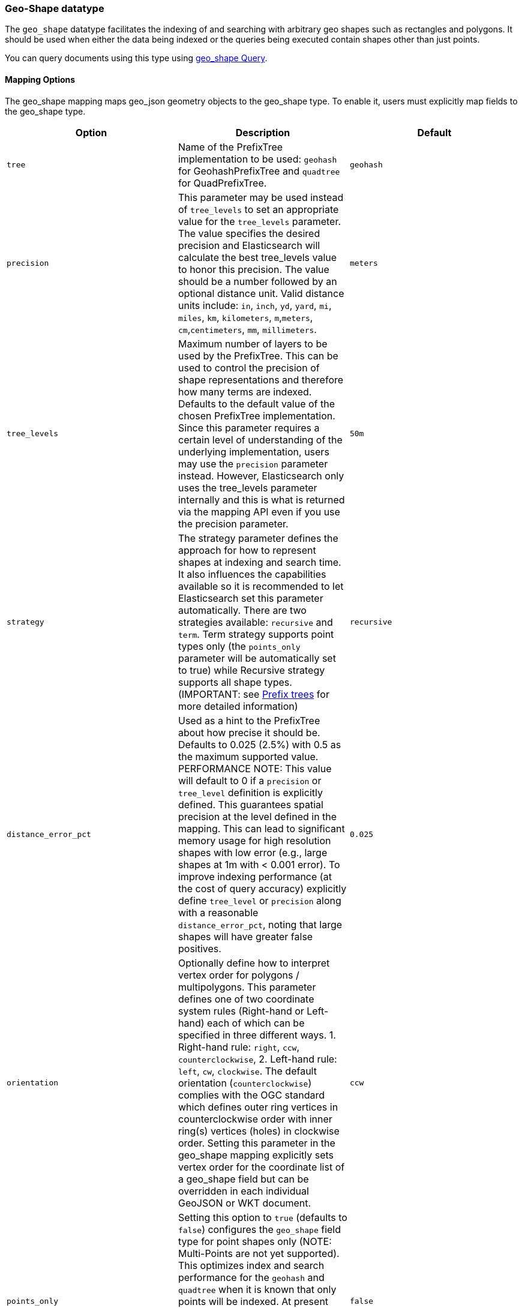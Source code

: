 [[geo-shape]]
=== Geo-Shape datatype

The `geo_shape` datatype facilitates the indexing of and searching
with arbitrary geo shapes such as rectangles and polygons. It should be
used when either the data being indexed or the queries being executed
contain shapes other than just points.

You can query documents using this type using
<<query-dsl-geo-shape-query,geo_shape Query>>.

[[geo-shape-mapping-options]]
[float]
==== Mapping Options

The geo_shape mapping maps geo_json geometry objects to the geo_shape
type. To enable it, users must explicitly map fields to the geo_shape
type.

[cols="<,<,<",options="header",]
|=======================================================================
|Option |Description| Default

|`tree` |Name of the PrefixTree implementation to be used: `geohash` for
GeohashPrefixTree and `quadtree` for QuadPrefixTree.
| `geohash`

|`precision` |This parameter may be used instead of `tree_levels` to set
an appropriate value for the `tree_levels` parameter. The value
specifies the desired precision and Elasticsearch will calculate the
best tree_levels value to honor this precision. The value should be a
number followed by an optional distance unit. Valid distance units
include: `in`, `inch`, `yd`, `yard`, `mi`, `miles`, `km`, `kilometers`,
`m`,`meters`, `cm`,`centimeters`, `mm`, `millimeters`.
| `meters`

|`tree_levels` |Maximum number of layers to be used by the PrefixTree.
This can be used to control the precision of shape representations and
therefore how many terms are indexed. Defaults to the default value of
the chosen PrefixTree implementation. Since this parameter requires a
certain level of understanding of the underlying implementation, users
may use the `precision` parameter instead. However, Elasticsearch only
uses the tree_levels parameter internally and this is what is returned
via the mapping API even if you use the precision parameter.
| `50m`

|`strategy` |The strategy parameter defines the approach for how to
represent shapes at indexing and search time. It also influences the
capabilities available so it is recommended to let Elasticsearch set
this parameter automatically. There are two strategies available:
`recursive` and `term`. Term strategy supports point types only (the
`points_only` parameter will be automatically set to true) while
Recursive strategy supports all shape types. (IMPORTANT: see
<<prefix-trees, Prefix trees>> for more detailed information)
| `recursive`

|`distance_error_pct` |Used as a hint to the PrefixTree about how
precise it should be. Defaults to 0.025 (2.5%) with 0.5 as the maximum
supported value. PERFORMANCE NOTE: This value will default to 0 if a `precision` or
`tree_level` definition is explicitly defined. This guarantees spatial precision
at the level defined in the mapping. This can lead to significant memory usage
for high resolution shapes with low error (e.g., large shapes at 1m with < 0.001 error).
To improve indexing performance (at the cost of query accuracy) explicitly define
`tree_level` or `precision` along with a reasonable `distance_error_pct`, noting
that large shapes will have greater false positives.
| `0.025`

|`orientation` |Optionally define how to interpret vertex order for
polygons / multipolygons.  This parameter defines one of two coordinate
system rules (Right-hand or Left-hand) each of which can be specified in three
different ways. 1. Right-hand rule: `right`, `ccw`, `counterclockwise`,
2. Left-hand rule: `left`, `cw`, `clockwise`. The default orientation
(`counterclockwise`) complies with the OGC standard which defines
outer ring vertices in counterclockwise order with inner ring(s) vertices (holes)
in clockwise order. Setting this parameter in the geo_shape mapping explicitly
sets vertex order for the coordinate list of a geo_shape field but can be
overridden in each individual GeoJSON or WKT document.
| `ccw`

|`points_only` |Setting this option to `true` (defaults to `false`) configures
the `geo_shape` field type for point shapes only (NOTE: Multi-Points are not
yet supported). This optimizes index and search performance for the `geohash` and
`quadtree` when it is known that only points will be indexed. At present geo_shape
queries can not be executed on `geo_point` field types. This option bridges the gap
by improving point performance on a `geo_shape` field so that `geo_shape` queries are
optimal on a point only field.
| `false`

|`ignore_malformed` |If true, malformed GeoJSON or WKT shapes are ignored. If
false (default), malformed GeoJSON and WKT shapes throw an exception and reject the
entire document.
| `false`

|`ignore_z_value` |If `true` (default) three dimension points will be accepted (stored in source)
but only latitude and longitude values will be indexed; the third dimension is ignored. If `false`,
geo-points containing any more than latitude and longitude (two dimensions) values throw an exception
and reject the whole document.
| `true`


|=======================================================================

[[prefix-trees]]
[float]
==== Prefix trees

To efficiently represent shapes in the index, Shapes are converted into
a series of hashes representing grid squares (commonly referred to as "rasters")
using implementations of a PrefixTree. The tree notion comes from the fact that
the PrefixTree uses multiple grid layers, each with an increasing level of
precision to represent the Earth. This can be thought of as increasing the level
of detail of a map or image at higher zoom levels.

Multiple PrefixTree implementations are provided:

* GeohashPrefixTree - Uses
http://en.wikipedia.org/wiki/Geohash[geohashes] for grid squares.
Geohashes are base32 encoded strings of the bits of the latitude and
longitude interleaved. So the longer the hash, the more precise it is.
Each character added to the geohash represents another tree level and
adds 5 bits of precision to the geohash. A geohash represents a
rectangular area and has 32 sub rectangles. The maximum amount of levels
in Elasticsearch is 24.
* QuadPrefixTree - Uses a
http://en.wikipedia.org/wiki/Quadtree[quadtree] for grid squares.
Similar to geohash, quad trees interleave the bits of the latitude and
longitude the resulting hash is a bit set. A tree level in a quad tree
represents 2 bits in this bit set, one for each coordinate. The maximum
amount of levels for the quad trees in Elasticsearch is 50.

[[spatial-strategy]]
[float]
===== Spatial strategies
The PrefixTree implementations rely on a SpatialStrategy for decomposing
the provided Shape(s) into approximated grid squares. Each strategy answers
the following:

* What type of Shapes can be indexed?
* What types of Query Operations and Shapes can be used?
* Does it support more than one Shape per field?

The following Strategy implementations (with corresponding capabilities)
are provided:

[cols="<,<,<,<",options="header",]
|=======================================================================
|Strategy |Supported Shapes |Supported Queries |Multiple Shapes

|`recursive` |<<input-structure, All>> |`INTERSECTS`, `DISJOINT`, `WITHIN`, `CONTAINS` |Yes
|`term` |<<point, Points>> |`INTERSECTS` |Yes

|=======================================================================

[float]
===== Accuracy

Geo_shape does not provide 100% accuracy and depending on how it is configured
it may return some false positives for `INTERSECTS`, `WITHIN` and `CONTAINS`
queries, and some false negatives for `DISJOINT` queries. To mitigate this, it
is important to select an appropriate value for the tree_levels parameter and
to adjust expectations accordingly. For example, a point may be near the border
of a particular grid cell and may thus not match a query that only matches the
cell right next to it -- even though the shape is very close to the point.

[float]
===== Example

[source,js]
--------------------------------------------------
PUT /example
{
    "mappings": {
        "doc": {
            "properties": {
                "location": {
                    "type": "geo_shape",
                    "tree": "quadtree",
                    "precision": "1m"
                }
            }
        }
    }
}
--------------------------------------------------
// CONSOLE
// TESTSETUP

This mapping maps the location field to the geo_shape type using the
quad_tree implementation and a precision of 1m. Elasticsearch translates
this into a tree_levels setting of 26.

[float]
===== Performance considerations

Elasticsearch uses the paths in the prefix tree as terms in the index
and in queries. The higher the level is (and thus the precision), the
more terms are generated. Of course, calculating the terms, keeping them in
memory, and storing them on disk all have a price. Especially with higher
tree levels, indices can become extremely large even with a modest
amount of data. Additionally, the size of the features also matters.
Big, complex polygons can take up a lot of space at higher tree levels.
Which setting is right depends on the use case. Generally one trades off
accuracy against index size and query performance.

The defaults in Elasticsearch for both implementations are a compromise
between index size and a reasonable level of precision of 50m at the
equator. This allows for indexing tens of millions of shapes without
overly bloating the resulting index too much relative to the input size.

[[input-structure]]
[float]
==== Input Structure

Shapes can be represented using either the http://www.geojson.org[GeoJSON]
or http://docs.opengeospatial.org/is/12-063r5/12-063r5.html[Well-Known Text]
(WKT) format. The following table provides a mapping of GeoJSON and WKT
to Elasticsearch types:

[cols="<,<,<,<",options="header",]
|=======================================================================
|GeoJSON Type |WKT Type |Elasticsearch Type |Description

|`Point` |`POINT` |`point` |A single geographic coordinate. Note: Elasticsearch uses WGS-84 coordinates only.
|`LineString` |`LINESTRING` |`linestring` |An arbitrary line given two or more points.
|`Polygon` |`POLYGON` |`polygon` |A _closed_ polygon whose first and last point
must match, thus requiring `n + 1` vertices to create an `n`-sided
polygon and a minimum of `4` vertices.
|`MultiPoint` |`MULTIPOINT` |`multipoint` |An array of unconnected, but likely related
points.
|`MultiLineString` |`MULTILINESTRING` |`multilinestring` |An array of separate linestrings.
|`MultiPolygon` |`MULTIPOLYGON` |`multipolygon` |An array of separate polygons.
|`GeometryCollection` |`GEOMETRYCOLLECTION` |`geometrycollection` | A GeoJSON shape similar to the
`multi*` shapes except that multiple types can coexist (e.g., a Point
and a LineString).
|`N/A` |`BBOX` |`envelope` |A bounding rectangle, or envelope, specified by
specifying only the top left and bottom right points.
|`N/A` |`N/A` |`circle` |A circle specified by a center point and radius with
units, which default to `METERS`.
|=======================================================================

[NOTE]
=============================================
For all types, both the inner `type` and `coordinates` fields are
required.

In GeoJSON and WKT, and therefore Elasticsearch, the correct *coordinate
order is longitude, latitude (X, Y)* within coordinate arrays. This
differs from many Geospatial APIs (e.g., Google Maps) that generally
use the colloquial latitude, longitude (Y, X).
=============================================

[[point]]
[float]
===== http://geojson.org/geojson-spec.html#id2[Point]

A point is a single geographic coordinate, such as the location of a
building or the current position given by a smartphone's Geolocation
API. The following is an example of a point in GeoJSON.

[source,js]
--------------------------------------------------
POST /example/doc
{
    "location" : {
        "type" : "point",
        "coordinates" : [-77.03653, 38.897676]
    }
}
--------------------------------------------------
// CONSOLE

The following is an example of a point in WKT:

[source,js]
--------------------------------------------------
POST /example/doc
{
    "location" : "POINT (-77.03653 38.897676)"
}
--------------------------------------------------
// CONSOLE

[float]
[[linestring]]
===== http://geojson.org/geojson-spec.html#id3[LineString]

A `linestring` defined by an array of two or more positions. By
specifying only two points, the `linestring` will represent a straight
line.  Specifying more than two points creates an arbitrary path. The
following is an example of a LineString in GeoJSON.

[source,js]
--------------------------------------------------
POST /example/doc
{
    "location" : {
        "type" : "linestring",
        "coordinates" : [[-77.03653, 38.897676], [-77.009051, 38.889939]]
    }
}
--------------------------------------------------
// CONSOLE

The following is an example of a LineString in WKT:

[source,js]
--------------------------------------------------
POST /example/doc
{
    "location" : "LINESTRING (-77.03653 38.897676, -77.009051 38.889939)"
}
--------------------------------------------------
// CONSOLE

The above `linestring` would draw a straight line starting at the White
House to the US Capitol Building.

[float]
[[polygon]]
===== http://www.geojson.org/geojson-spec.html#id4[Polygon]

A polygon is defined by a list of a list of points. The first and last
points in each (outer) list must be the same (the polygon must be
closed). The following is an example of a Polygon in GeoJSON.

[source,js]
--------------------------------------------------
POST /example/doc
{
    "location" : {
        "type" : "polygon",
        "coordinates" : [
            [ [100.0, 0.0], [101.0, 0.0], [101.0, 1.0], [100.0, 1.0], [100.0, 0.0] ]
        ]
    }
}
--------------------------------------------------
// CONSOLE

The following is an example of a Polygon in WKT:

[source,js]
--------------------------------------------------
POST /example/doc
{
    "location" : "POLYGON ((100.0 0.0, 101.0 0.0, 101.0 1.0, 100.0 1.0, 100.0 0.0))"
}
--------------------------------------------------
// CONSOLE

The first array represents the outer boundary of the polygon, the other
arrays represent the interior shapes ("holes"). The following is a GeoJSON example
of a polygon with a hole:

[source,js]
--------------------------------------------------
POST /example/doc
{
    "location" : {
        "type" : "polygon",
        "coordinates" : [
            [ [100.0, 0.0], [101.0, 0.0], [101.0, 1.0], [100.0, 1.0], [100.0, 0.0] ],
            [ [100.2, 0.2], [100.8, 0.2], [100.8, 0.8], [100.2, 0.8], [100.2, 0.2] ]
        ]
    }
}
--------------------------------------------------
// CONSOLE
// TEST[skip:https://github.com/elastic/elasticsearch/issues/23836]

The following is an example of a Polygon with a hole in WKT:

[source,js]
--------------------------------------------------
POST /example/doc
{
    "location" : "POLYGON ((100.0 0.0, 101.0 0.0, 101.0 1.0, 100.0 1.0, 100.0 0.0), (100.2 0.2, 100.8 0.2, 100.8 0.8, 100.2 0.8, 100.2 0.2))"
}
--------------------------------------------------
// CONSOLE
// TEST[skip:https://github.com/elastic/elasticsearch/issues/23836]

*IMPORTANT NOTE:* WKT does not enforce a specific order for vertices thus
ambiguous polygons around the dateline and poles are possible.
https://tools.ietf.org/html/rfc7946#section-3.1.6[GeoJSON] mandates that the
outer polygon must be counterclockwise and interior shapes must be clockwise,
which agrees with the Open Geospatial Consortium (OGC)
http://www.opengeospatial.org/standards/sfa[Simple Feature Access]
specification for vertex ordering.

Elasticsearch accepts both clockwise and counterclockwise polygons if they
appear not to cross the dateline (i.e. they cross less than 180° of longitude),
but for polygons that do cross the dateline (or for other polygons wider than
180°) Elasticsearch requires the vertex ordering to comply with the OGC and
GeoJSON specifications. Otherwise, an unintended polygon may be created and
unexpected query/filter results will be returned.

The following provides an example of an ambiguous polygon.  Elasticsearch will
apply the GeoJSON standard to eliminate ambiguity resulting in a polygon that
crosses the dateline.

[source,js]
--------------------------------------------------
POST /example/doc
{
    "location" : {
        "type" : "polygon",
        "coordinates" : [
            [ [-177.0, 10.0], [176.0, 15.0], [172.0, 0.0], [176.0, -15.0], [-177.0, -10.0], [-177.0, 10.0] ],
            [ [178.2, 8.2], [-178.8, 8.2], [-180.8, -8.8], [178.2, 8.8] ]
        ]
    }
}
--------------------------------------------------
// CONSOLE
// TEST[skip:https://github.com/elastic/elasticsearch/issues/23836]

An `orientation` parameter can be defined when setting the geo_shape mapping (see <<geo-shape-mapping-options>>). This will define vertex
order for the coordinate list on the mapped geo_shape field. It can also be overridden on each document.  The following is an example for
overriding the orientation on a document:

[source,js]
--------------------------------------------------
POST /example/doc
{
    "location" : {
        "type" : "polygon",
        "orientation" : "clockwise",
        "coordinates" : [
            [ [-177.0, 10.0], [176.0, 15.0], [172.0, 0.0], [176.0, -15.0], [-177.0, -10.0], [-177.0, 10.0] ],
            [ [178.2, 8.2], [-178.8, 8.2], [-180.8, -8.8], [178.2, 8.8] ]
        ]
    }
}
--------------------------------------------------
// CONSOLE
// TEST[skip:https://github.com/elastic/elasticsearch/issues/23836]

[float]
[[multipoint]]
===== http://www.geojson.org/geojson-spec.html#id5[MultiPoint]

The following is an example of a list of geojson points:

[source,js]
--------------------------------------------------
POST /example/doc
{
    "location" : {
        "type" : "multipoint",
        "coordinates" : [
            [102.0, 2.0], [103.0, 2.0]
        ]
    }
}
--------------------------------------------------
// CONSOLE

The following is an example of a list of WKT points:

[source,js]
--------------------------------------------------
POST /example/doc
{
    "location" : "MULTIPOINT (102.0 2.0, 103.0 2.0)"
}
--------------------------------------------------
// CONSOLE

[float]
[[multilinestring]]
===== http://www.geojson.org/geojson-spec.html#id6[MultiLineString]

The following is an example of a list of geojson linestrings:

[source,js]
--------------------------------------------------
POST /example/doc
{
    "location" : {
        "type" : "multilinestring",
        "coordinates" : [
            [ [102.0, 2.0], [103.0, 2.0], [103.0, 3.0], [102.0, 3.0] ],
            [ [100.0, 0.0], [101.0, 0.0], [101.0, 1.0], [100.0, 1.0] ],
            [ [100.2, 0.2], [100.8, 0.2], [100.8, 0.8], [100.2, 0.8] ]
        ]
    }
}
--------------------------------------------------
// CONSOLE
// TEST[skip:https://github.com/elastic/elasticsearch/issues/23836]

The following is an example of a list of WKT linestrings:

[source,js]
--------------------------------------------------
POST /example/doc
{
    "location" : "MULTILINESTRING ((102.0 2.0, 103.0 2.0, 103.0 3.0, 102.0 3.0), (100.0 0.0, 101.0 0.0, 101.0 1.0, 100.0 1.0), (100.2 0.2, 100.8 0.2, 100.8 0.8, 100.2 0.8))"
}
--------------------------------------------------
// CONSOLE
// TEST[skip:https://github.com/elastic/elasticsearch/issues/23836]

[float]
[[multipolygon]]
===== http://www.geojson.org/geojson-spec.html#id7[MultiPolygon]

The following is an example of a list of geojson polygons (second polygon contains a hole):

[source,js]
--------------------------------------------------
POST /example/doc
{
    "location" : {
        "type" : "multipolygon",
        "coordinates" : [
            [ [[102.0, 2.0], [103.0, 2.0], [103.0, 3.0], [102.0, 3.0], [102.0, 2.0]] ],
            [ [[100.0, 0.0], [101.0, 0.0], [101.0, 1.0], [100.0, 1.0], [100.0, 0.0]],
              [[100.2, 0.2], [100.8, 0.2], [100.8, 0.8], [100.2, 0.8], [100.2, 0.2]] ]
        ]
    }
}
--------------------------------------------------
// CONSOLE
// TEST[skip:https://github.com/elastic/elasticsearch/issues/23836]

The following is an example of a list of WKT polygons (second polygon contains a hole):

[source,js]
--------------------------------------------------
POST /example/doc
{
    "location" : "MULTIPOLYGON (((102.0 2.0, 103.0 2.0, 103.0 3.0, 102.0 3.0, 102.0 2.0)), ((100.0 0.0, 101.0 0.0, 101.0 1.0, 100.0 1.0, 100.0 0.0), (100.2 0.2, 100.8 0.2, 100.8 0.8, 100.2 0.8, 100.2 0.2)))"
}
--------------------------------------------------
// CONSOLE
// TEST[skip:https://github.com/elastic/elasticsearch/issues/23836]

[float]
[[geometry_collection]]
===== http://geojson.org/geojson-spec.html#geometrycollection[Geometry Collection]

The following is an example of a collection of geojson geometry objects:

[source,js]
--------------------------------------------------
POST /example/doc
{
    "location" : {
        "type": "geometrycollection",
        "geometries": [
            {
                "type": "point",
                "coordinates": [100.0, 0.0]
            },
            {
                "type": "linestring",
                "coordinates": [ [101.0, 0.0], [102.0, 1.0] ]
            }
        ]
    }
}
--------------------------------------------------
// CONSOLE
// TEST[skip:https://github.com/elastic/elasticsearch/issues/23836]

The following is an example of a collection of WKT geometry objects:

[source,js]
--------------------------------------------------
POST /example/doc
{
    "location" : "GEOMETRYCOLLECTION (POINT (100.0 0.0), LINESTRING (101.0 0.0, 102.0 1.0))"
}
--------------------------------------------------
// CONSOLE
// TEST[skip:https://github.com/elastic/elasticsearch/issues/23836]


[float]
===== Envelope

Elasticsearch supports an `envelope` type, which consists of coordinates
for upper left and lower right points of the shape to represent a
bounding rectangle:

[source,js]
--------------------------------------------------
POST /example/doc
{
    "location" : {
        "type" : "envelope",
        "coordinates" : [ [-45.0, 45.0], [45.0, -45.0] ]
    }
}
--------------------------------------------------
// CONSOLE
// TEST[skip:https://github.com/elastic/elasticsearch/issues/23836]

The following is an example of an envelope using the WKT BBOX format:

*NOTE:* WKT specification expects the following order: minLon, maxLon, maxLat, minLat.

[source,js]
--------------------------------------------------
POST /example/doc
{
    "location" : "BBOX (-45.0, 45.0, 45.0, -45.0)"
}
--------------------------------------------------
// CONSOLE
// TEST[skip:https://github.com/elastic/elasticsearch/issues/23836]

[float]
===== Circle

Elasticsearch supports a `circle` type, which consists of a center
point with a radius:

[source,js]
--------------------------------------------------
POST /example/doc
{
    "location" : {
        "type" : "circle",
        "coordinates" : [-45.0, 45.0],
        "radius" : "100m"
    }
}
--------------------------------------------------
// CONSOLE

Note: The inner `radius` field is required. If not specified, then
the units of the `radius` will default to `METERS`.

*NOTE:* Neither GeoJSON or WKT support a point-radius circle type.

[float]
==== Sorting and Retrieving index Shapes

Due to the complex input structure and index representation of shapes,
it is not currently possible to sort shapes or retrieve their fields
directly. The geo_shape value is only retrievable through the `_source`
field.
